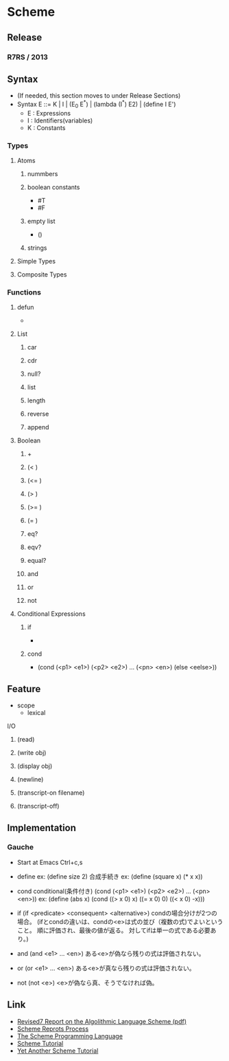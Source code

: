 * Scheme
** Release
*** R7RS / 2013
** Syntax
- (If needed, this section moves to under Release Sections)
- Syntax
  E ::= K | I | (E_0 E^*) | (lambda (I^*) E2) | (define I E')
  - E : Expressions
  - I : Identifiers(variables)
  - K : Constants

*** Types
**** Atoms
***** nummbers
***** boolean constants
- #T
- #F
***** empty list
- ()
***** strings
**** Simple Types
**** Composite Types
*** Functions
**** defun
- 
  
**** List
***** car
***** cdr
***** null?
***** list
***** length
***** reverse
***** append
**** Boolean
***** +
***** (< )
***** (<= )
***** (> )
***** (>= )
***** (= )
***** eq?
***** eqv?
***** equal?
***** and
***** or
***** not
**** Conditional Expressions
***** if
- 
  
***** cond
- 
  (cond (<p1> <e1>)
        (<p2> <e2>)
        ...
        (<pn> <en>)
        (else <eelse>))

** Feature
- scope
  - lexical

**** I/O
***** (read)
***** (write obj)
***** (display obj)
***** (newline)
***** (transcript-on filename)
***** (transcript-off)
** Implementation
*** Gauche
- Start at Emacs
  Ctrl+c,s

- define
  ex: (define size 2)
  合成手続き
  ex: (define (square x) (* x x))
  
- cond
  conditional(条件付き)
  (cond (<p1> <e1>)
        (<p2> <e2>)
      ...
      (<pn> <en>))
  ex: (define (abs x)
      (cond ((> x 0) x)
          ((= x 0) 0)
          ((< x 0) -x)))
  
- if
  (if <predicate> <consequent> <alternative>)
  condの場合分けが2つの場合。
  (ifとcondの違いは、condの<e>は式の並び（複数の式)でよいということ。
   順に評価され、最後の値が返る。
   対してifは単一の式である必要あり。)

- and
  (and <e1> ... <en>)
  ある<e>が偽なら残りの式は評価されない。

- or
  (or <e1> ... <en>)
  ある<e>が真なら残りの式は評価されない。

- not
  (not <e>)
  <e>が偽なら真、そうでなければ偽。

** Link
- [[file:///C:/Users/yasutakk/Downloads/r7rs%20(1).pdf][Revised7 Report on the Algolithmic Language Scheme (pdf)]]
- [[http://www.scheme-reports.org/][Scheme Reprots Process]]
- [[http://www.scheme.com/tspl4/][The Scheme Programming Language]]
- [[https://classes.soe.ucsc.edu/cmps112/Spring03/languages/scheme/SchemeTutorialA.html][Scheme Tutorial]]
- [[https://www.shido.info/lisp/idx_scm_e.html][Yet Another Scheme Tutorial]]

